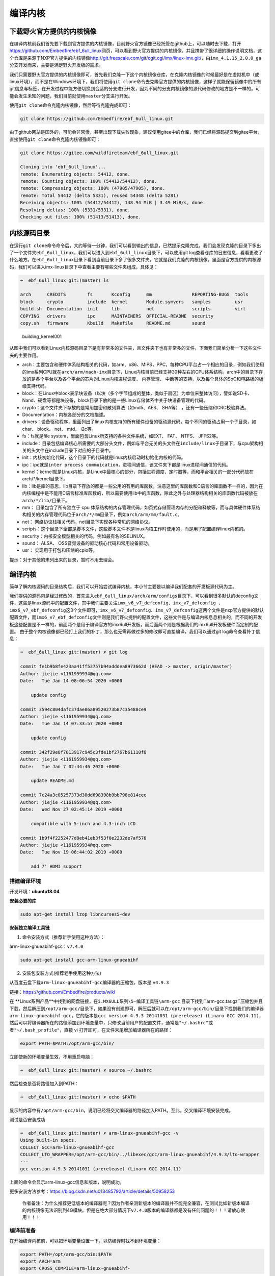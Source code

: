 编译内核
========

下载野火官方提供的内核镜像
--------------------------

在编译内核前我们首先要下载到官方提供的内核镜像，目前野火官方镜像已经托管在github上，可以随时去下载，打开\ https://github.com/Embedfire/ebf_6ull_linux\ 网页，可以看到野火官方提供的内核镜像，并且携带了很详细的操作说明文档，这个仓库是来源于NXP官方提供的内核镜像\ http://git.freescale.com/git/cgit.cgi/imx/linux-imx.git/\ ，由\ ``imx_4.1.15_2.0.0_ga``\ 分支开发而来，主要是满足野火开发板的需求。

我们只需要野火官方提供的内核镜像即可，首先我们克隆一下这个内核镜像仓库，在克隆内核镜像的时候最好是在虚拟机中（或linux环境），而不是在Windows环境下，我们将使用\ ``git clone``\ 命令去克隆官方提供的内核镜像，这样子就能保留镜像中的所有git信息与标签，在开发过程中能方便切换到合适的分支进行开发，因为不同的分支内核镜像的源代码修改的地方是不一样的，可能会发生未知的问题，我们目前就使用\ ``master``\ 分支进行开发。

使用\ ``git clone``\ 命令克隆内核镜像，然后等待克隆完成即可：

.. code:: bash

    git clone https://github.com/Embedfire/ebf_6ull_linux.git

由于github网站是国外的，可能会非常慢，甚至出现下载失败现象，建议使用gitee中的仓库，我们已经将源码提交到gitee平台，直接使用\ ``git clone``\ 命令克隆内核镜像即可：

.. code:: bash

    git clone https://gitee.com/wildfireteam/ebf_6ull_linux.git

    Cloning into 'ebf_6ull_linux'...
    remote: Enumerating objects: 54412, done.
    remote: Counting objects: 100% (54412/54412), done.
    remote: Compressing objects: 100% (47905/47905), done.
    remote: Total 54412 (delta 5331), reused 54348 (delta 5281)
    Receiving objects: 100% (54412/54412), 148.94 MiB | 3.49 MiB/s, done.
    Resolving deltas: 100% (5331/5331), done.
    Checking out files: 100% (51413/51413), done.

内核源码目录
------------

在运行\ ``git clone``\ 命令命令后，大约等待一分钟，我们可以看到输出的信息，已然提示克隆完成，我们会发现克隆的目录下多出了一个文件夹\ ``ebf_6ull_linux``\ ，我们可以进入到\ ``ebf_6ull_linux``\ 目录下，可以使用git
log查看仓库的日志信息，看看更改了什么地方。在\ ``ebf_6ull_linux``\ 目录下看到当前目录下多了很多文件夹，它就是我们克隆的内核镜像，里面是官方提供的内核源码，我们可以进入imx-linux目录下中查看主要有哪些文件夹组成，具体见：

.. code:: bash

    ➜  ebf_6ull_linux git:(master) ls

    arch      CREDITS        fs       Kconfig      mm               REPORTING-BUGS  tools
    block     crypto         include  kernel       Module.symvers   samples         usr
    build.sh  Documentation  init     lib          net              scripts         virt
    COPYING   drivers        ipc      MAINTAINERS  OFFICIAL-README  security
    copy.sh   firmware       Kbuild   Makefile     README.md        sound

.. figure:: media/building_kernel001.png
   :alt: building_kernel001

   building_kernel001


从图中我们可以看到Linux内核源码目录下是有非常多的文件夹，且文件夹下也有非常多的文件，下面我们简单分析一下这些文件夹的主要作用。

-  arch：主要包含和硬件体系结构相关的代码，如arm、x86、MIPS，PPC，每种CPU平台占一个相应的目录，例如我们使用的imx系列CPU就在\ ``arch/arm/mach-imx``\ 目录下，Linux内核目前已经支持30种左右的CPU体系结构。arch中的目录下存放的是各个平台以及各个平台的芯片对Linux内核进程调度、
   内存管理、 中断等的支持，以及每个具体的SoC和电路板的板级支持代码。

-  block：在Linux中block表示块设备（以块（多个字节组成的整体，类似于扇区）为单位来整体访问），譬如说SD卡、Nand、硬盘等都是块设备，block目录下放的是一些Linux存储体系中关于块设备管理的代码。

-  crypto：这个文件夹下存放的是常用加密和散列算法（如md5、AES、 SHA等）
   ，还有一些压缩和CRC校验算法。

-  Documentation：内核各部分的文档描述。

-  drivers：设备驱动程序，里面列出了linux内核支持的所有硬件设备的驱动源代码，每个不同的驱动占用一个子目录，如char、
   block、 net、 mtd、 i2c等。

-  fs：fs就是file system，里面包含Linux所支持的各种文件系统，如EXT、
   FAT、 NTFS、 JFFS2等。

-  include：目录包括编译核心所需要的大部分头文件，例如与平台无关的头文件在\ ``include/linux``\ 子目录下，与cpu架构相关的头文件在include目录下对应的子目录中。

-  init：内核初始化代码，这个目录下的代码就是linux内核启动时初始化内核的代码。

-  ipc：ipc就是\ ``inter process commuication``\ ，进程间通信，该文件夹下都是linux进程间通信的代码。

-  kernel：kernel就是Linux内核，是Linux中最核心的部分，包括进程调度、定时器等，而和平台相关的一部分代码放在arch/*/kernel目录下。

-  lib：lib是库的意思，lib目录下存放的都是一些公用的有用的库函数，注意这里的库函数和C语言的库函数不一样的，因为在内核编程中是不能用C语言标准库函数的，所以需要使用lib中的库函数，除此之外与处理器结构相关的库函数代码被放在\ ``arch/*/lib/``\ 目录下。

-  mm： 目录包含了所有独立于 cpu
   体系结构的内存管理代码，如页式存储管理内存的分配和释放等，而与具体硬件体系结构相关的内存管理代码位于\ ``arch/*/mm``\ 目录下，例如\ ``arch/arm/mm/fault.c``\ 。

-  net： 网络协议栈相关代码，net目录下实现各种常见的网络协议。

-  scripts：这个目录下全部是脚本文件，这些脚本文件不是linux内核工作时使用的，而是用了配置编译linux内核的。

-  security：内核安全模型相关的代码，例如最有名的SELINUX。

-  sound： ALSA、 OSS音频设备的驱动核心代码和常用设备驱动。

-  usr： 实现用于打包和压缩的cpio等。

提示：对于其他的未列出来的目录，暂时不用去理会。

编译内核
--------

简单了解内核源码的目录结构后，我们可以开始尝试编译内核，本小节主要是以编译我们配套的开发板源代码为主。

我们提供的源码包是经过修改的，首先进入\ ``ebf_6ull_linux/arch/arm/configs``\ 目录下，可以看到很多默认的deconfig文件，这些是linux源码中的配置文件，其中我们主要关注\ ``imx_v6_v7_defconfig、imx_v7_defconfig 、imx6_v7_ebf_defconfig``\ 这3个文件即可，\ ``imx_v6_v7_defconfig、imx_v7_defconfig``\ 这两个文件是nxp官方提供的默认配置文件，而\ ``imx6_v7_ebf_defconfig``\ 文件则是我们野火提供的配置文件，这些文件是与编译内核息息相关的，而不同的开发板这些配置是不一样的，前面两个是用于编译官方的imx6ull开发板，而后面两个则是根据我们的imx6ull开发板硬件而定制的配置。
由于整个内核镜像都已经打上我们的补丁，那么也无需再做过多的修改即可直接编译，我们可以通过git
log命令查看补丁信息：

.. code:: bash

    ➜  ebf_6ull_linux git:(master) ✗ git log

    commit fe1b9b8fe423aa41ff53757b94adddea8973662d (HEAD -> master, origin/master)
    Author: jiejie <1161959934@qq.com>
    Date:   Tue Jan 14 08:06:54 2020 +0000

        update config

    commit 3594c804dafc37dae86a89520273b87c35488ce9
    Author: jiejie <1161959934@qq.com>
    Date:   Tue Jan 14 07:33:57 2020 +0000

        update config

    commit 342f29e8f7813917c945c3fde1bf2767b61110f6
    Author: jiejie <1161959934@qq.com>
    Date:   Tue Jan 7 02:44:46 2020 +0000

        update README.md

    commit 7c24a3c05257373d30dd698398b9bb798e814cec
    Author: jiejie <1161959934@qq.com>
    Date:   Wed Nov 27 02:45:14 2019 +0000

        compatible with 5-inch and 4.3-inch LCD

    commit 1b9f4f2252477d8eb41eb3f53f0e2232de7af576
    Author: jiejie <1161959934@qq.com>
    Date:   Tue Nov 19 06:44:02 2019 +0000

        add 7' HDMI support

搭建编译环境
~~~~~~~~~~~~

开发环境：\ **ubuntu18.04**

**安装必要的库**

.. code:: bash

    sudo apt-get install lzop libncurses5-dev

**安装独立编译工具链**

1. 命令安装方式（推荐新手使用这种方法）：

arm-linux-gnueabihf-gcc：\ ``v7.4.0``

.. code:: bash

    sudo apt-get install gcc-arm-linux-gnueabihf

2. 安装包安装方式(推荐老手使用这种方法)

从百度云盘下载\ ``arm-linux-gnueabihf-gcc``\ 编译器的压缩包，版本是
``v4.9.3``

链接：\ https://github.com/Embedfire/products/wiki

在 **Linux系列产品**中找到的网盘链接，在\ ``i.MX6ULL系列\5-编译工具链\arm-gcc`` 目录下找到``arm-gcc.tar.gz``压缩包并且下载，然后解压到\ ``/opt/arm-gcc/``\ 目录下，如果没有创建即可，解压后就可以在\ ``/opt/arm-gcc/bin/``\ 目录下找到我们的编译器\ ``arm-linux-gnueabihf-gcc``\ ，它的版本是\ ``gcc version 4.9.3 20141031 (prerelease) (Linaro GCC 2014.11)``\ ，然后可以将编译器所在的路径添加到环境变量中，只修改当前用户的配置文件，通常是\ ``"~/.bashrc"``\ 或者\ ``"~/.bash_profile"``\ ，直接
vi 打开即可，在文件末尾增加编译器所在的路径：

.. code:: bash

    export PATH=$PATH:/opt/arm-gcc/bin/

立即使新的环境变量生效，不用重启电脑：

.. code:: bash

    ➜  ebf_6ull_linux git:(master) ✗ source ~/.bashrc

然后检查是否将路径加入到PATH：

.. code:: bash

    ➜  ebf_6ull_linux git:(master) ✗ echo $PATH

显示的内容中有\ ``/opt/arm-gcc/bin``\ ，说明已经将交叉编译器的路径加入PATH。至此，交叉编译环境安装完成。

测试是否安装成功

.. code:: bash

    ➜  ebf_6ull_linux git:(master) ✗ arm-linux-gnueabihf-gcc -v
    Using built-in specs.
    COLLECT_GCC=arm-linux-gnueabihf-gcc
    COLLECT_LTO_WRAPPER=/opt/arm-gcc/bin/../libexec/gcc/arm-linux-gnueabihf/4.9.3/lto-wrapper
    ···
    gcc version 4.9.3 20141031 (prerelease) (Linaro GCC 2014.11) 

上面的命令会显示arm-linux-gcc信息和版本，说明成功。

更多安装方法参考：\ https://blog.csdn.net/u013485792/article/details/50958253

    作者备注：为什么推荐更低版本的编译器呢？因为作者亲测新版本的编译器并不能完全兼容，在测试比如新版本编译的内核镜像无法识别到4G模块。但是在绝大部分情况下\ ``v7.4.0``\ 版本的编译器都是没有任何问题的！！！请放心使用！！！

编译前准备
~~~~~~~~~~

在开始编译内核前，可以把环境变量设置一下，以防编译时找不到环境变量：

.. code:: bash

    export PATH=/opt/arm-gcc/bin:$PATH 
    export ARCH=arm 
    export CROSS_COMPILE=arm-linux-gnueabihf- 

**清除编译信息**

.. code:: bash

    make ARCH=arm clean

设置配置选项，使用野火开发板配置
~~~~~~~~~~~~~~~~~~~~~~~~~~~~~~~~

首先进入imx-linux目录下，然后开始编译内核，运行\ ``make ARCH=arm imx6_v7_ebf_defconfig``\ 命令将imx6_v7_ebf_defconfig配置文件的信息写入当前路径下的
``.config``\ 文件中，在linux中以\ ``"."``\ 开头的文件都是隐藏文件，我们可以使用ls
–la命令查看这些文件。

.. code:: bash

    make ARCH=arm imx6_v7_ebf_defconfig


    输出
      HOSTCC  scripts/basic/fixdep   
      HOSTCC  scripts/kconfig/conf.o   
      SHIPPED scripts/kconfig/zconf.tab.c   
      SHIPPED scripts/kconfig/zconf.lex.c   
      SHIPPED scripts/kconfig/zconf.hash.c   
      HOSTCC  scripts/kconfig/zconf.tab.o   
      HOSTLD  scripts/kconfig/conf 
      # 
      # configuration written to .config 
      #

Linux内核的配置系统由三个部分组成，分别是： 
-  Makefile：分布在 Linux内核源代码根目录及各层目录中，定义 Linux 内核的编译规则； 

-  配置文件：给用户提供配置选择的功能，如Kconfig文件定义了配置项，.config文件对配置项进行赋值；

-  配置工具：包括配置命令解释器（对配置脚本中使用的配置命令进行解释）和配置用户界面（linux提供基于字符界面、
基于Ncurses 图形界面以及基于 Xwindows 图形界面的用户配置界面，各自对应于make config、make menuconfig 和 make xconfig）。
读者如果想看我们提供的配置文件imx6_v7_ebf_defconfig中修改了什么地方，可以通过makemenuconfig命令来查看我们的配置，
makemenuconfig是一个基于文本选择的配置界面，推荐在字符终端下使用，make menuconfig运行的时候会从当前目录下
导入 .config文件的配置（如果没有找到.config文件则会生成默认配置的 .config文件），
而这个配置则是我们运行make ARCH=arm imx6_v7_ebf_defconfig命令生成的，这就直接可以看到我们在imx6_v7_ebf_defconfig的配置选择，
可以通过键盘的"上"、"下"、"左"、"右"、"回车"、"空格"、"?"、"ESC"等按键进行选择配置，具体见：

.. figure:: media/building_kernel002.png
   :alt: building_kernel002

   building_kernel002
比如我们选择配置我们开发板的触摸屏驱动：\ ``Goodix I2C touchscreen``\ ，如果读者炸不到这个配置选项在哪里，可以利用\ ``make menuconfig``\ 中的搜索功能，在英文输入法状态下按下"/"则可以进行搜索，输入"Goodix"找到改配置选项的位置，具体见：

.. figure:: media/building_kernel003.png
   :alt: building_kernel003

   building_kernel003
从图中可以很明显看出\ ``Goodix I2C touchscreen``\ 配置选项位于\ ``-> Device Drivers``\ 选项下的\ ``-> Input device support``\ 下的\ ``-> Generic input layer (needed for keyboard, mouse, ...) (INPUT [=y])``\ 选项下的\ ``-> Touchscreens``\ 选项中，其实也可以按下\ ``"1"``\ 直接可以定位到对应的选项，然后选中以下内容即可，具体见图：

.. code:: bash

    [*]Goodix touchpanel GT9xx series 
    <*> Goodix GT9xx touch controller auto update support 
    <*> Goodix GT9xx Tools for debuging 
    <*>Goodix I2C touchscreen

.. figure:: media/building_kernel004.png
   :alt: building_kernel004

   building_kernel004
再举个例子，如果想要在我们的开发板上使用\ ``DHT11``\ 测量温湿度（单总线协议），那么需要在内核中配置支持单总线协议：\ ``Dallas's 1-wire support``\ ，我们也照葫芦画瓢，先搜索到这个配置在哪个位置（时候搜索不到就直接找即可），它位于\ ``->Device Drivers``
选项下的\ ``<*> Dallas's 1-wire suppor``\ 选项中，然后进入它的选项下进行选择即可，当配置完成后保存退出，就可以进行编译了，具体见:

.. figure:: media/building_kernel005.png
   :alt: building_kernel005

   building_kernel005
开始编译
~~~~~~~~

如果不需要修改配置，则可以直接编译，运行\ ``make ARCH=arm -j10 CROSS_COMPILE=arm-linux-gnueabihf-``\ 命令直接编译，\ ``-j10``\ 是代表使用10个线程进行编译，如果不选则默认使用一个线程编译，而线程的多少决定了编译的时间，根据自身情况决定即可，在运行这个命令后，可以看到中断输出一系列编译信息，而在编译的最后会告诉我们编译成功，镜像存在\ ``arch/arm/boot/``\ 目录下，具体见：（已删减绝大部分编译输出的信息）。

.. code:: bash

    make ARCH=arm -j10 CROSS_COMPILE=arm-linux-gnueabihf- 

    # 输出内容（已删减绝大部分编译输出的信息）
    ···
    OBJCOPY arch/arm/boot/zImage   
    Kernel: arch/arm/boot/zImage is ready
    ···

编译生成的镜像输出路径
~~~~~~~~~~~~~~~~~~~~~~

**内核镜像路径**

.. code:: bash

    ebf_6ull_linux/arch/arm/boot

**设备树输出路径**

.. code:: bash

    ebf_6ull_linux/arch/arm/boot/dts

因为这个\ ``make ARCH=arm -j10 CROSS_COMPILE=arm-linux-gnueabihf-``\ 命令编译的不仅仅是内核，还会编译设备树，设备树编译后产生的.dtb文件存在\ ``arch/arm/boot/dts/``\ 目录下，我们可以通过\ ``ls arch/arm/boot/dts/ | grep .dtb``\ 命令查看该目录下的所有设备树：

.. code:: bash

    ➜  ebf_6ull_linux git:(master) ✗ ls arch/arm/boot/dts/ | grep .dtb

    imx6ull-14x14-evk-btwifi.dtb
    imx6ull-14x14-evk.dtb
    imx6ull-14x14-evk-emmc-43.dtb
    imx6ull-14x14-evk-emmc-cam-dht11.dtb
    imx6ull-14x14-evk-emmc.dtb
    imx6ull-14x14-evk-emmc-hdmi.dtb
    imx6ull-14x14-evk-emmc-wifi.dtb
    imx6ull-14x14-evk-gpmi-weim-43.dtb
    imx6ull-14x14-evk-gpmi-weim-cam-dht11.dtb
    imx6ull-14x14-evk-gpmi-weim-hdmi.dtb
    imx6ull-14x14-evk-gpmi-weim-wifi.dtb

**拷贝zImage与dtb**

然后我们可以直接运行脚本\ ``copy.sh``\ 将内核镜像与设备树拷贝到\ ``image``\ 目录下

.. code:: bash

    ➜  ebf_6ull_linux git:(master) ✗ ./copy.sh

    all kernel and DTB are copied to /home/jiejie/ebf_6ull_linux/image/

只编译设备树
~~~~~~~~~~~~

当然，如果你不想编译内核的话，只想编译设备树，那么可以在\ ``make ARCH=arm -j10 CROSS_COMPILE=arm-linux-gnueabihf-``\ 命令后面添加
``dtbs`` 即可

.. code:: bash

    make ARCH=arm -j10 CROSS_COMPILE=arm-linux-gnueabihf- dtbs

编译的设备树：

-  imx6ull-14x14-evk.dts
-  imx6ull-14x14-evk-btwifi.dts
-  imx6ull-14x14-evk-emmc.dts
-  imx6ull-14x14-evk-gpmi-weim-43.dts
-  imx6ull-14x14-evk-emmc-43.dts
-  imx6ull-14x14-evk-gpmi-weim-hdmi.dts
-  imx6ull-14x14-evk-emmc-hdmi.dts
-  imx6ull-14x14-evk-gpmi-weim-wifi.dts
-  imx6ull-14x14-evk-emmc-wifi.dts
-  imx6ull-14x14-evk-gpmi-weim-cam-dht11.dts
-  imx6ull-14x14-evk-emmc-cam-dht11.dts

一键编译
~~~~~~~~

如果你什么都不想理会，那么这个一键编译内核与设备树就更适合你了，直接运行以下命令

::

    ./build.sh

或者...

::

    ./build.sh 5.0

生成的内核镜像与设备树均被拷贝到 ``image`` 目录下。
内核模块相关均被安装到 ``my_lib/lib/``
目录下的\ ``modules``\ 文件夹下，可以直接替换掉\ ``rootfs(根文件系统)``\ 中的\ ``/lib/modules/``\ 。

``build.sh``\ 脚本默认编译5.0寸屏幕的内核镜像，如果需要4.3寸屏幕的内核镜像，则可以使用以下命令去编译:

::

    ./build.sh 4.3

修改LOGO
--------

其实在野火开发板的固件中，uboot是没有logo的，因为将uboot的logo删掉了，因为在内核有logo，而uboot到内核的时间非常短（已经将uboot等待
3S
时间去掉了），所以直接使用内核的logo会更好，那么如果想要使用内核的logo，就得自己去修改内核的logo，下面就教大家如何去做。

准备一张图片
~~~~~~~~~~~~

我们可以随便准备一张图片，比如我们就选择ubuntu的logo吧，将它制作成适合显示屏大小的图片，比如5寸屏幕的分辨率是800*480：

.. figure:: media/building_kernel006.png
   :alt: building_kernel006

   building_kernel006
然后将其保存为\ **256色（即8位色）的bpm格式的图片**\ ，可以在Windows下或者Linux虚拟机下编辑：

.. figure:: media/building_kernel007.png
   :alt: building_kernel007

   building_kernel007
转换为ppm格式的图片
~~~~~~~~~~~~~~~~~~~

然后在Linux下使用以下脚本将其转换为ppm格式的文件，为什么是ppm格式呢？因为这是编译Linux内核必要的文件格式，想要修改logo，就要这种格式的文件，它必须是\ **256色（即8位色）的bpm格式的图片**\ 转换而成的。

.. code:: bash

    #!/bin/bash
    if [ " $1" == " " ];
    then
        echo "usage:$0 bmp_file"
        exit 0
    fi

    if [ -f "$1" ]
    then
        echo $1
    else
        echo "no find file [$1]"
        exit 0
    fi

    name=${1%%.*}
    bmptopnm $1 > $name.pnm
    pnmquant 224 $name.pnm > $name.clut224.pnm
    pnmtoplainpnm $name.clut224.pnm > $name.ppm
    rm $name.pnm $name.clut224.pnm 

这是bmp文件转换ppm格式文件的脚本，可以将其写入一个叫\ ``bmp2ppm.sh``\ 脚本文件中，并且赋予其可执行的权限（使用
``chmod +x bmp2ppm.sh``
命令即可），它主要是使用linux系统中的工具转换，如果系统中没有相关工具，则根据提示使用\ ``apt install``\ 命令进行安装即可。

然后将准备好的bmp文件拷贝到制作ppm的工作目录下，使用\ ``bmp2ppm.sh``\ 脚本将其转化为ppm文件，具体操作如下：

.. code:: bash

    ➜  bmp2ppm git:(master) ✗ ls
    bmp2ppm.sh  README.md  ubuntu.bmp

    ➜  bmp2ppm git:(master) ✗ ./bmp2ppm.sh ubuntu.bmp 
    ubuntu.bmp
    bmptopnm: Windows BMP, 800x480x8
    bmptopnm: WRITING PPM IMAGE
    pnmcolormap: making histogram...
    pnmcolormap: 29 colors found
    pnmcolormap: Image already has few enough colors (<=224).  Keeping same colors.
    pnmremap: 29 colors found in colormap

    ➜  bmp2ppm git:(master) ✗ ls
    bmp2ppm.sh  README.md  ubuntu.bmp  ubuntu.ppm

替换原本的logo文件
~~~~~~~~~~~~~~~~~~

在转换完成后，当前目录将出现对应的ppm文件，我们将其拷贝到linux内核源码的\ ``ebf_6ull_linux/drivers/video/logo``\ 目录下，因为我们的logo是存放在此处的，野火提供的logo：

-  默认编译的logo：logo_dec_clut224.ppm
-  5寸触摸屏logo：logo_dec_clut224_5.0.ppm
-  4.3寸触摸屏logo：logo_dec_clut224_4.3.ppm

然后将其重命名为你想替换的logo即可，\ **注意**\ ，5寸触摸屏logo与4.3寸触摸屏logo是一键编译使用的，它在一键编译过程中会替换掉默认的logo，如果你只替换了默认编译的logo，但是使用了一键编译脚本，那么你替换的logo将被一键编译脚本修改，编译产生的内核将不会存在你的logo。

修改启动脚本
~~~~~~~~~~~~

替换完成后，重新编译内核，并且烧录到开发板上，不过此时会出现一个现象，logo以上而过，这是因为内核启动后，会执行文件系统的启动脚本，而此时文件系统的启动脚本中\ ``/etc/init.d/psplash.sh``\ 会去执行相应的应用程序\ ``/usr/bin/psplash``\ ，这就是绘制开机的进度条与背景，那么你的开机logo将被刷掉，而只要不让这个启动脚本运行这个\ ``/usr/bin/psplash``\ 应用程序就可以解决问题了，那么我们在开发板中修改启动脚本\ ``/etc/init.d/psplash.sh``\ ：

.. code:: bash

    #!/bin/sh 
    ### BEGIN INIT INFO
    # Provides:             psplash
    # Required-Start:
    # Required-Stop:
    # Default-Start:        S
    # Default-Stop:
    ### END INIT INFO

    read CMDLINE < /proc/cmdline
    for x in $CMDLINE; do
            case $x in
            psplash=false)
                    echo "Boot splashscreen disabled" 
                    exit 0;
                    ;;
            esac
    done

    export TMPDIR=/mnt/.psplash
    mount tmpfs -t tmpfs $TMPDIR -o,size=40k

    rotation=0
    if [ -e /etc/rotation ]; then
            read rotation < /etc/rotation
    fi

    /usr/bin/psplash --angle $rotation &

将其最后一行屏蔽掉：

.. code:: bash

    # /usr/bin/psplash --angle $rotation &

或者直接禁止启动该脚本，在终端执行以下命令：

.. code:: bash

    /usr/bin/psplash stop

然后重启开发板，就可以看见你的logo了。

烧录自己编译的内核到开发板
--------------------------

那么经过编译得到的\ ``zImage``\ 与设备树都可以烧录到我们的开发板中，比如我们选择\ ``zImage``\ 与\ ``imx6ull-14x14-evk-emmc-cam-dht11.dts``\ 文件替换掉前面小节中的烧录镜像与设备树，完成烧录后即可看到内核启动完成。

当内核启动后，我们登陆root用户，就可以通过\ ``cat /proc/version``\ 命令查看内核版本：

.. code:: bash

    imx6ull14x14evk login: root 
    root@imx6ull14x14evk:~# cat /proc/version 
    Linux version 4.1.15-2.1.0-00162-gd815328d0504-dirty (embedfire @embedfire_dev) (gcc version 7.4.0 (Ubuntu/Linaro 7.4.0-1ubuntu1~18.04.1) ) #2 SMP PREEMPT Tue Aug 27 07:46:06 UTC 2019

内核配置选项（部分）
--------------------

运行 ``make ARCH=arm menuconfig``
命令打开配置界面，根据自身需求配置即可！

**触摸屏驱动：**

.. code:: bash

     Prompt: Goodix I2C touchscreen   
      Location:            
       -> Device Drivers         
          -> Input device support  
           -> Generic input layer (needed for keyboard, mouse, ...) (INPUT [=y]) 
     (1)       -> Touchscreens (INPUT_TOUCHSCREEN [=y])  
     #这个也要使能
        [*]   Goodix touchpanel GT9xx series 
        <*>     Goodix GT9xx touch controller auto update support  
        <*>     Goodix GT9xx Tools for debuging     

**单总线驱动：**

.. code:: bash

     Prompt: Dallas's 1-wire support     
     Location:                         
      (1) -> Device Drivers          
      [*]   Userspace communication over connector (NEW)    

**添加MPU6050的支持：**

.. code:: bash

    Prompt: Invensense MPU6050 devices      
    Location:  
      -> Device Drivers               
        -> Industrial I/O support (IIO [=y])               
    (1)     -> Inertial measurement units   
              <*> Invensense MPU6050 devices   

**WIFI蓝牙**

.. code:: bash

    Location:  
      -> Device Drivers               
        -> Network device support                                         
           -> Wireless LAN
              ->

     <*>   Broadcom FullMAC wireless cards support                        
            (/lib/firmware/bcm/AP6236/Wi-Fi/fw_bcm43436b0.bin) Firmware path     
             (/lib/firmware/bcm/AP6236/Wi-Fi/nvram_ap6236.txt) NVRAM path    

    #HCI串口配置也要选择
        -> Device Drivers               
        -> Network device support                                         
           -> Wireless LAN
              ->Bluetooth subsystem support   
                  ->Bluetooth device drivers   
                      <*> HCI USB driver     
                      [*]   Broadcom protocol support  

      -> Networking support (NET [=y])     
        -> Bluetooth subsystem support (BT [=y]) 
          -> Bluetooth device drivers    
            <*> HCI USB driver    
            [*]   Broadcom protocol support  

**PPP点对点拨号：**

所有PPP相关的都选中

.. code:: bash

     Prompt: PPP (point-to-point protocol) support              
      Location:          
      -> Device Drivers 
        (1)   -> Network device support (NETDEVICES [=y])       

**蓝牙和HCI子系统**

.. code:: bash

        -> Networking support (NET [=y])              
         -> Bluetooth subsystem support (BT [=y])   
          (1)     -> Bluetooth device drivers   
      --- RF switch subsystem support                                         
              [*]   RF switch input support  
              <*>   Generic rfkill regulator driver
              <*>   GPIO RFKILL driver            

